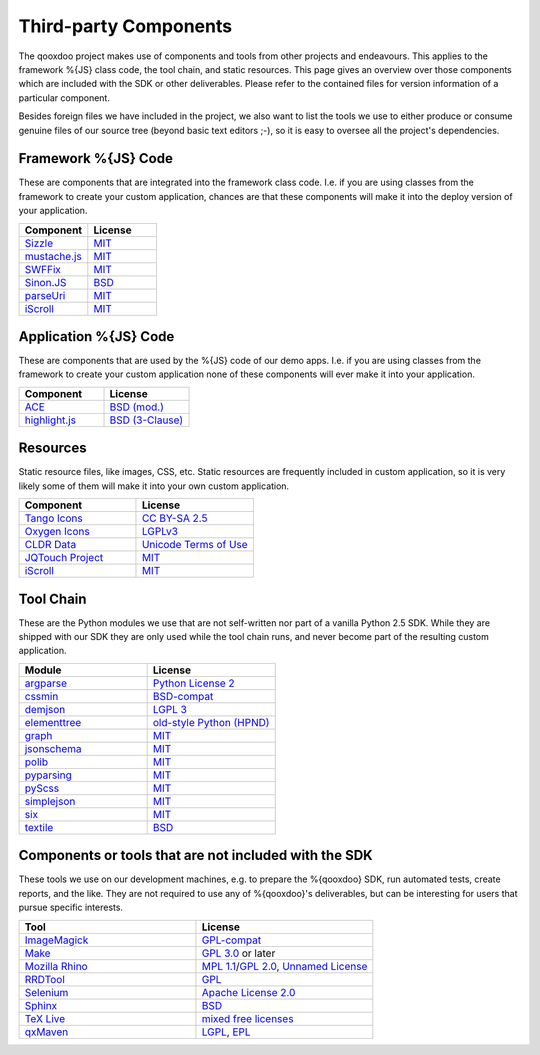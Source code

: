 .. _pages/introduction/third_party_components:

Third-party Components
***************************

The qooxdoo project makes use of components and tools from other projects and endeavours. This applies to the framework %{JS} class code, the tool chain, and static resources. This page gives an overview over those components which are included with the SDK or other deliverables. Please refer to the contained files for version information of a particular component.

Besides foreign files we have included in the project, we also want to list the tools we use to either produce or consume genuine files of our source tree (beyond basic text editors ;-), so it is easy to oversee all the project's dependencies.


.. _pages/introduction/third_party_components#js_code:

Framework %{JS} Code
============================

These are components that are integrated into the framework class code. I.e. if
you are using classes from the framework to create your custom application,
chances are that these components will make it into the deploy version of your
application.

.. list-table::
  :header-rows: 1
  :widths: 50 50

  * - Component
    - License

  * - `Sizzle <http://sizzlejs.com/>`_
    - `MIT <http://www.opensource.org/licenses/mit-license.php>`_

  * - `mustache.js <https://github.com/janl/mustache.js/>`_
    - `MIT`_

  * - `SWFFix <http://code.google.com/p/swffix/>`_
    - `MIT`_

  * - `Sinon.JS <http://sinonjs.org/>`_
    - `BSD`_

  * - `parseUri <http://blog.stevenlevithan.com/archives/parseuri>`_
    - `MIT`_

  * - `iScroll <http://cubiq.org/iscroll-4/>`_
    - `MIT`_

Application %{JS} Code
============================

These are components that are used by the %{JS} code of our demo apps.  I.e. if
you are using classes from the framework to create your custom application none
of these components will ever make it into your application.

.. list-table::
  :header-rows: 1
  :widths: 50 50

  * - Component
    - License

  * - `ACE <http://ajaxorg.github.com/ace/>`_
    - `BSD (mod.) <https://github.com/ajaxorg/ace/blob/master/LICENSE>`_

  * - `highlight.js <http://highlightjs.org/>`_
    - `BSD (3-Clause) <http://opensource.org/licenses/BSD-3-Clause>`_


.. _pages/introduction/third_party_components#resources:

Resources
=========

Static resource files, like images, CSS, etc. Static resources are frequently
included in custom application, so it is very likely some of them will make it
into your own custom application.

.. list-table::
  :header-rows: 1
  :widths: 50 50

  * - Component
    - License

  * - `Tango Icons <http://tango.freedesktop.org/Tango_Icon_Library>`_
    - `CC BY-SA 2.5 <http://creativecommons.org/licenses/by-sa/2.5/>`_

  * - `Oxygen Icons <http://www.oxygen-icons.org/>`_
    - `LGPLv3 <http://www.gnu.org/licenses/lgpl-3.0.html>`_

  * - `CLDR Data <http://cldr.unicode.org/>`_
    - `Unicode Terms of Use <http://www.unicode.org/copyright.html>`_

  * - `JQTouch Project <http://www.jqtouch.com/>`_
    - `MIT`_

  * - `iScroll <http://cubiq.org/iscroll-4/>`_
    - `MIT`_

.. _pages/introduction/third_party_components#tool_chain:

Tool Chain
===========

These are the Python modules we use that are not self-written nor part of a
vanilla Python 2.5 SDK. While they are shipped with our SDK they are only used
while the tool chain runs, and never become part of the resulting custom
application.

.. list-table::
   :header-rows: 1
   :widths: 50 50

   * - Module
     - License

   * - `argparse <https://pypi.python.org/pypi/argparse/>`_
     - `Python License 2 <http://opensource.org/licenses/Python-2.0>`_

   * - `cssmin <http://pypi.python.org/pypi/cssmin/>`_
     - `BSD-compat <https://github.com/zacharyvoase/cssmin/blob/master/LICENSE>`_

   * - `demjson <http://deron.meranda.us/python/demjson/>`_
     - `LGPL 3 <http://www.gnu.org/licenses/lgpl-3.0.html>`_

   * - `elementtree <http://effbot.org/zone/element-index.htm>`_
     - `old-style Python <http://effbot.org/zone/copyright.htm>`_ `(HPND) <http://www.opensource.org/licenses/historical.php>`_

   * - `graph <http://pypi.python.org/pypi/python-graph>`_
     - `MIT`_

   * - `jsonschema <http://pypi.python.org/pypi/jsonschema/>`_
     - `MIT`_

   * - `polib <http://pypi.python.org/pypi/polib>`_
     - `MIT`_

   * - `pyparsing <http://pypi.python.org/pypi/pyparsing/>`_
     - `MIT`_

   * - `pyScss <https://pypi.python.org/pypi/pyScss>`_
     - `MIT`_

   * - `simplejson <http://pypi.python.org/pypi/simplejson>`_
     - `MIT`_

   * - `six <https://pypi.python.org/pypi/six/>`_
     - `MIT`_

   * - `textile <http://pypi.python.org/pypi/textile/>`_
     - `BSD <http://www.opensource.org/licenses/bsd-license.php>`_


.. _pages/introduction/third_party_components#other:

Components or tools that are not included with the SDK
=======================================================

These tools we use on our development machines, e.g. to prepare the %{qooxdoo}
SDK, run automated tests, create reports, and the like. They are not required to
use any of %{qooxdoo}'s deliverables, but can be interesting for users that
pursue specific interests.

.. list-table::
   :header-rows: 1
   :widths: 50 50

   * - Tool
     - License

   * - `ImageMagick <http://www.imagemagick.org/script/index.php>`_
     - `GPL-compat <http://www.imagemagick.org/script/license.php>`_

   * - `Make <http://www.gnu.org/s/make/>`_
     - `GPL 3.0 <http://www.gnu.org/licenses/gpl-3.0.html>`_ or later

   * - `Mozilla Rhino <http://developer.mozilla.org/en/Rhino>`_
     - `MPL 1.1 <http://www.mozilla.org/MPL/MPL-1.1.html>`_/`GPL 2.0 <http://www.gnu.org/licenses/gpl-2.0.html>`_, `Unnamed License <https://developer.mozilla.org/en/Rhino_License#License_for_portions_of_the_Rhino_debugger>`_

   * - `RRDTool <http://oss.oetiker.ch/rrdtool/>`_
     - `GPL <http://www.gnu.org/copyleft/gpl.html>`_

   * - `Selenium <seleniumhq.org>`_
     - `Apache License 2.0 <http://www.apache.org/licenses/LICENSE-2.0>`_

   * - `Sphinx <http://sphinx.pocoo.org/>`_
     - `BSD`_

   * - `TeX Live <http://www.tug.org/texlive/>`_
     - `mixed free licenses <http://tug.org/texlive/LICENSE.TL>`_

   * - `qxMaven <http://qxmaven.charless.org/>`_
     - `LGPL <http://www.gnu.org/licenses/lgpl.html>`_, `EPL <http://www.eclipse.org/org/documents/epl-v10.php>`_
